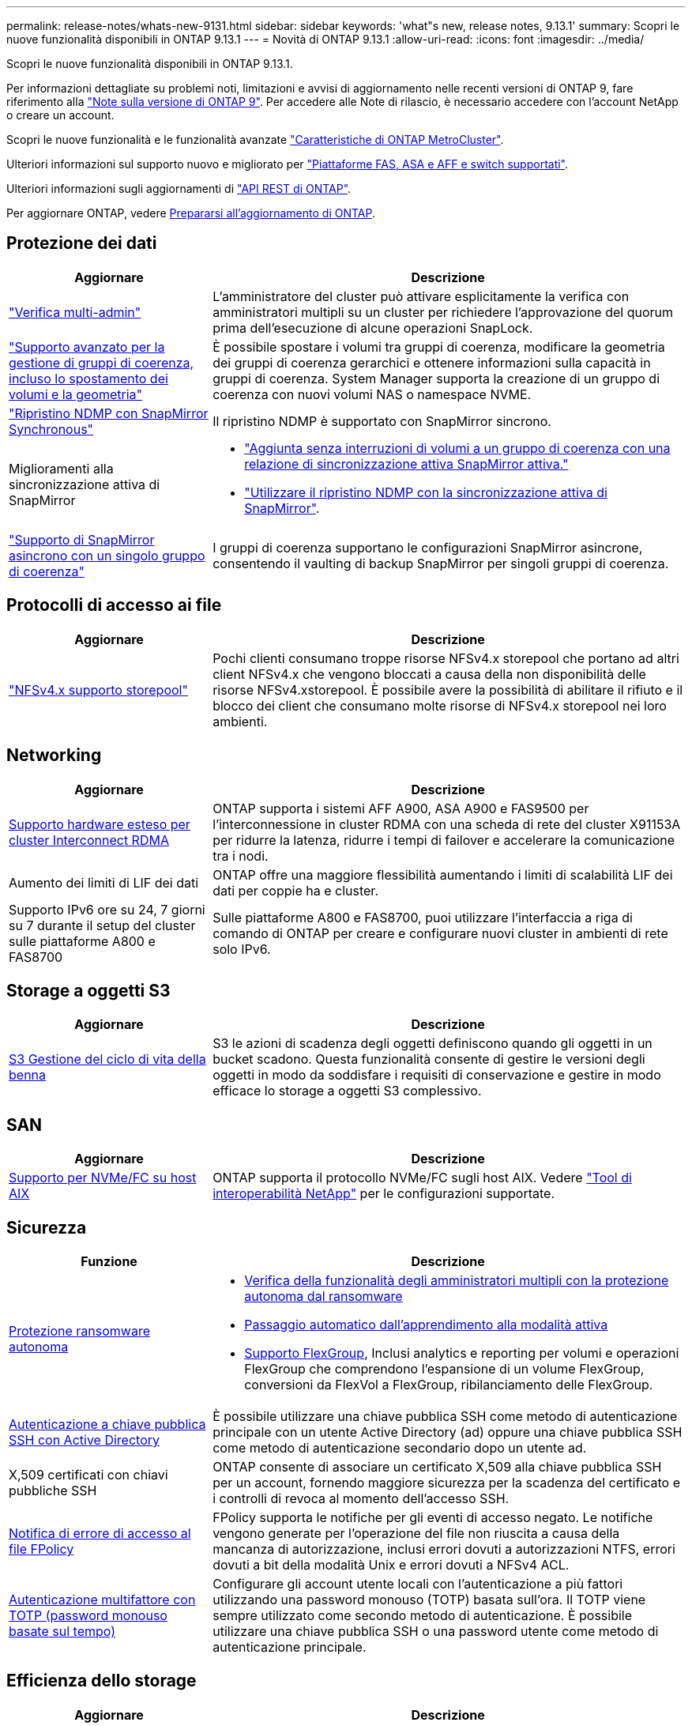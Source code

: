 ---
permalink: release-notes/whats-new-9131.html 
sidebar: sidebar 
keywords: 'what"s new, release notes, 9.13.1' 
summary: Scopri le nuove funzionalità disponibili in ONTAP 9.13.1 
---
= Novità di ONTAP 9.13.1
:allow-uri-read: 
:icons: font
:imagesdir: ../media/


[role="lead"]
Scopri le nuove funzionalità disponibili in ONTAP 9.13.1.

Per informazioni dettagliate su problemi noti, limitazioni e avvisi di aggiornamento nelle recenti versioni di ONTAP 9, fare riferimento alla https://library.netapp.com/ecm/ecm_download_file/ECMLP2492508["Note sulla versione di ONTAP 9"^]. Per accedere alle Note di rilascio, è necessario accedere con l'account NetApp o creare un account.

Scopri le nuove funzionalità e le funzionalità avanzate https://docs.netapp.com/us-en/ontap-metrocluster/releasenotes/mcc-new-features.html["Caratteristiche di ONTAP MetroCluster"^].

Ulteriori informazioni sul supporto nuovo e migliorato per https://docs.netapp.com/us-en/ontap-systems/whats-new.html["Piattaforme FAS, ASA e AFF e switch supportati"^].

Ulteriori informazioni sugli aggiornamenti di https://docs.netapp.com/us-en/ontap-automation/whats_new.html["API REST di ONTAP"^].

Per aggiornare ONTAP, vedere xref:../upgrade/create-upgrade-plan.html[Prepararsi all'aggiornamento di ONTAP].



== Protezione dei dati

[cols="30%,70%"]
|===
| Aggiornare | Descrizione 


| link:../snaplock/index.html#multi-admin-verification-mav-support["Verifica multi-admin"]  a| 
L'amministratore del cluster può attivare esplicitamente la verifica con amministratori multipli su un cluster per richiedere l'approvazione del quorum prima dell'esecuzione di alcune operazioni SnapLock.



| link:../consistency-groups/index.html["Supporto avanzato per la gestione di gruppi di coerenza, incluso lo spostamento dei volumi e la geometria"]  a| 
È possibile spostare i volumi tra gruppi di coerenza, modificare la geometria dei gruppi di coerenza gerarchici e ottenere informazioni sulla capacità in gruppi di coerenza. System Manager supporta la creazione di un gruppo di coerenza con nuovi volumi NAS o namespace NVME.



| link:../data-protection/snapmirror-synchronous-disaster-recovery-basics-concept.html["Ripristino NDMP con SnapMirror Synchronous"] | Il ripristino NDMP è supportato con SnapMirror sincrono. 


| Miglioramenti alla sincronizzazione attiva di SnapMirror  a| 
* link:../snapmirror-active-sync/add-remove-consistency-group-task.html["Aggiunta senza interruzioni di volumi a un gruppo di coerenza con una relazione di sincronizzazione attiva SnapMirror attiva."]
* link:../snapmirror-active-sync/interoperability-reference.html["Utilizzare il ripristino NDMP con la sincronizzazione attiva di SnapMirror"].




| link:../consistency-groups/protect-task.html#configure-snapmirror-asynchronous["Supporto di SnapMirror asincrono con un singolo gruppo di coerenza"] | I gruppi di coerenza supportano le configurazioni SnapMirror asincrone, consentendo il vaulting di backup SnapMirror per singoli gruppi di coerenza. 
|===


== Protocolli di accesso ai file

[cols="30%,70%"]
|===
| Aggiornare | Descrizione 


| link:../nfs-admin/manage-nfsv4-storepool-controls-task.html["NFSv4.x supporto storepool"] | Pochi clienti consumano troppe risorse NFSv4.x storepool che portano ad altri client NFSv4.x che vengono bloccati a causa della non disponibilità delle risorse NFSv4.xstorepool. È possibile avere la possibilità di abilitare il rifiuto e il blocco dei client che consumano molte risorse di NFSv4.x storepool nei loro ambienti. 
|===


== Networking

[cols="30%,70%"]
|===
| Aggiornare | Descrizione 


| xref:../concepts/rdma-concept.html[Supporto hardware esteso per cluster Interconnect RDMA] | ONTAP supporta i sistemi AFF A900, ASA A900 e FAS9500 per l'interconnessione in cluster RDMA con una scheda di rete del cluster X91153A per ridurre la latenza, ridurre i tempi di failover e accelerare la comunicazione tra i nodi. 


| Aumento dei limiti di LIF dei dati | ONTAP offre una maggiore flessibilità aumentando i limiti di scalabilità LIF dei dati per coppie ha e cluster. 


| Supporto IPv6 ore su 24, 7 giorni su 7 durante il setup del cluster sulle piattaforme A800 e FAS8700 | Sulle piattaforme A800 e FAS8700, puoi utilizzare l'interfaccia a riga di comando di ONTAP per creare e configurare nuovi cluster in ambienti di rete solo IPv6. 
|===


== Storage a oggetti S3

[cols="30%,70%"]
|===
| Aggiornare | Descrizione 


| xref:../s3-config/create-bucket-lifecycle-rule-task.html[S3 Gestione del ciclo di vita della benna] | S3 le azioni di scadenza degli oggetti definiscono quando gli oggetti in un bucket scadono. Questa funzionalità consente di gestire le versioni degli oggetti in modo da soddisfare i requisiti di conservazione e gestire in modo efficace lo storage a oggetti S3 complessivo. 
|===


== SAN

[cols="30%,70%"]
|===
| Aggiornare | Descrizione 


| xref:../san-admin/create-nvme-namespace-subsystem-task.html[Supporto per NVMe/FC su host AIX] | ONTAP supporta il protocollo NVMe/FC sugli host AIX. Vedere link:https://mysupport.netapp.com/matrix/["Tool di interoperabilità NetApp"^] per le configurazioni supportate. 
|===


== Sicurezza

[cols="30%,70%"]
|===
| Funzione | Descrizione 


| xref:../anti-ransomware/index.html[Protezione ransomware autonoma]  a| 
* xref:../anti-ransomware/use-cases-restrictions-concept.html#multi-admin-verification-with-volumes-protected-with-arp[Verifica della funzionalità degli amministratori multipli con la protezione autonoma dal ransomware]
* xref:../anti-ransomware/enable-default-task.html[Passaggio automatico dall'apprendimento alla modalità attiva]
* xref:../anti-ransomware/use-cases-restrictions-concept.html#supported-configurations[Supporto FlexGroup], Inclusi analytics e reporting per volumi e operazioni FlexGroup che comprendono l'espansione di un volume FlexGroup, conversioni da FlexVol a FlexGroup, ribilanciamento delle FlexGroup.




| xref:../authentication/grant-access-active-directory-users-groups-task.html[Autenticazione a chiave pubblica SSH con Active Directory] | È possibile utilizzare una chiave pubblica SSH come metodo di autenticazione principale con un utente Active Directory (ad) oppure una chiave pubblica SSH come metodo di autenticazione secondario dopo un utente ad. 


| X,509 certificati con chiavi pubbliche SSH | ONTAP consente di associare un certificato X,509 alla chiave pubblica SSH per un account, fornendo maggiore sicurezza per la scadenza del certificato e i controlli di revoca al momento dell'accesso SSH. 


| xref:../nas-audit/create-fpolicy-event-task.html[Notifica di errore di accesso al file FPolicy] | FPolicy supporta le notifiche per gli eventi di accesso negato. Le notifiche vengono generate per l'operazione del file non riuscita a causa della mancanza di autorizzazione, inclusi errori dovuti a autorizzazioni NTFS, errori dovuti a bit della modalità Unix e errori dovuti a NFSv4 ACL. 


| xref:../authentication/setup-ssh-multifactor-authentication-task.html#enable-mfa-with-totp[Autenticazione multifattore con TOTP (password monouso basate sul tempo)] | Configurare gli account utente locali con l'autenticazione a più fattori utilizzando una password monouso (TOTP) basata sull'ora. Il TOTP viene sempre utilizzato come secondo metodo di autenticazione. È possibile utilizzare una chiave pubblica SSH o una password utente come metodo di autenticazione principale. 
|===


== Efficienza dello storage

[cols="30%,70%"]
|===
| Aggiornare | Descrizione 


| Modifica nel reporting del rapporto di riduzione dei dati primari in System Manager  a| 
Il rapporto di riduzione dei dati primari visualizzato in System Manager non include più il risparmio di spazio degli snapshot nel calcolo. Rappresenta solo il rapporto tra lo spazio logico utilizzato e lo spazio fisico utilizzato. Nelle versioni precedenti di ONTAP, il rapporto di riduzione dei dati primario includeva benefici significativi di riduzione dello spazio degli snapshot. Di conseguenza, quando si esegue l'aggiornamento a ONTAP 9.13.1, si noterà un rapporto primario significativamente inferiore. È comunque possibile visualizzare i rapporti di riduzione dei dati con gli snapshot nella vista dettagli **capacità**.



| xref:../volumes/enable-temperature-sensitive-efficiency-concept.html[Efficienza di conservazione sensibile alla temperatura] | L'efficienza dello storage sensibile alla temperatura aggiunge il packaging sequenziale di blocchi fisici contigui per migliorare l'efficienza dello storage. Quando i sistemi vengono aggiornati a ONTAP 9.13.1, il packing sequenziale dei volumi abilitati all'efficienza dello storage sensibile alla temperatura sarà automaticamente abilitato. 


| Applicazione dello spazio logico | L'applicazione dello spazio logico è supportata sulle destinazioni SnapMirror. 


| xref:../volumes/manage-svm-capacity.html[Supporto limitato della capacità delle VM di storage] | È possibile impostare limiti di capacità su una Storage VM (SVM) e abilitare avvisi quando la SVM si avvicina a una soglia percentuale. 
|===


== Miglioramenti alla gestione delle risorse dello storage

[cols="30%,70%"]
|===
| Aggiornare | Descrizione 


| Aumento del numero massimo di inodi | ONTAP continuerà ad aggiungere automaticamente gli inode (alla velocità di 1 inode per 32 KB di spazio di volume) anche se il volume cresce di oltre 680 GB. ONTAP continuerà ad aggiungere inodes fino a raggiungere il massimo di 2.147.483.632. 


| xref:../volumes/create-flexclone-task.html#create-a-flexclone-volume-of-a-flexvol-or-flexgroup[Supporto per la specifica di un tipo di SnapLock durante la creazione di FlexClone] | Puoi specificare uno dei tre tipi di SnapLock, compliance, Enterprise o non SnapLock, quando si crea un FlexClone di un volume di lettura/scrittura. 


| xref:..//task_nas_file_system_analytics_enable.html#modify[Attiva le analitiche del file system per impostazione predefinita] | Impostare l'opzione file System Analytics in modo che sia attivata per impostazione predefinita sui nuovi volumi. 


| xref:../flexgroup/create-svm-disaster-recovery-relationship-task.html[Disaster recovery delle SVM: Relazioni di fan-out con FlexGroup Volumes]  a| 
Viene rimossa la restrizione fanout del DR SVM con volumi FlexGroup.
Il DR SVM con FlexGroup include il supporto per relazioni di fan-out SnapMirror in otto siti.



| xref:../flexgroup/manage-flexgroup-rebalance-task.html[Operazione di ribilanciamento della singola FlexGroup] | È possibile pianificare una singola operazione di ribilanciamento FlexGroup per iniziare alla data e all'ora future specificate dall'utente. 


| xref:../fabricpool/benefits-storage-tiers-concept.html[Performance di lettura di FabricPool] | FabricPool offre performance di lettura sequenziale migliorate per i workload a singolo e multi-stream per il throughput di tiering e dati residenti nel cloud. Questo miglioramento può inviare una maggiore velocità di GET e put all'archivio di oggetti back-end. Se disponi di archivi di oggetti on-premise, dovresti considerare l'aumento delle performance nel servizio dell'archivio di oggetti e determinare se potrebbe essere necessario ridurre i punti FabricPool. 


| xref:../performance-admin/guarantee-throughput-qos-task.html[Modelli di policy QoS adattivi] | I modelli di policy adattivi di qualità del servizio ti consentono di impostare limiti minimi di throughput a livello di SVM. 
|===


== Miglioramenti alla gestione delle SVM

[cols="30%,70%"]
|===
| Aggiornare | Descrizione 


| xref:../svm-migrate/index.html[Mobilità dei dati SVM] | Aumenta il supporto della migrazione di SVM contenenti fino a 200 volumi. 


| Supporto per la ricreazione delle directory SVM | Il nuovo comando CLI `debug vserver refresh-vserver-dir -node _node_name_` ricrea le directory e i file mancanti. Per ulteriori informazioni e per la sintassi dei comandi, vedere link:https://docs.netapp.com/us-en/ontap-cli-9131/["La Guida comandi ONTAP"^]. 
|===


== System Manager

A partire da ONTAP 9.12.1, System Manager è integrato con BlueXP. Scopri di più xref:../sysmgr-integration-bluexp-concept.html[Integrazione di System Manager con BlueXP].

[cols="30%,70%"]
|===
| Aggiornare | Descrizione 


| Modifica nel reporting del rapporto di riduzione dei dati primari  a| 
Il rapporto di riduzione dei dati primari visualizzato in System Manager non include più il risparmio di spazio degli snapshot nel calcolo. Rappresenta solo il rapporto tra lo spazio logico utilizzato e lo spazio fisico utilizzato. Nelle versioni precedenti di ONTAP, il rapporto di riduzione dei dati primario includeva benefici significativi di riduzione dello spazio degli snapshot. Di conseguenza, quando si esegue l'aggiornamento a ONTAP 9.13.1, si noterà un rapporto primario significativamente inferiore. È comunque possibile visualizzare i rapporti di riduzione dei dati con gli snapshot nella vista Dettagli capacità.



| xref:../snaplock/snapshot-lock-concept.html[Blocco delle istantanee antimanomissione] | Puoi utilizzare System Manager per bloccare uno snapshot su un volume non SnapLock e fornire protezione contro gli attacchi ransomware. 


| xref:../encryption-at-rest/manage-external-key-managers-sm-task.html[Supporto per manager esterni delle chiavi] | Puoi utilizzare System Manager per gestire gestori di chiavi esterne per archiviare e gestire le chiavi di autenticazione e crittografia. 


| xref:../task_admin_troubleshoot_hardware_problems.html[Risoluzione dei problemi hardware]  a| 
Gli utenti di System Manager possono visualizzare rappresentazioni visive delle piattaforme hardware aggiuntive nella pagina "hardware", comprese le piattaforme ASA e AFF C-Series.
Il supporto per le piattaforme AFF C-Series è incluso anche nelle ultime versioni di patch di ONTAP 9.12.1, ONTAP 9.11.1 e ONTAP 9.10.1.
Le visualizzazioni consentono di identificare problemi o problemi relativi alle piattaforme, fornendo agli utenti un metodo rapido per la risoluzione dei problemi hardware.

|===